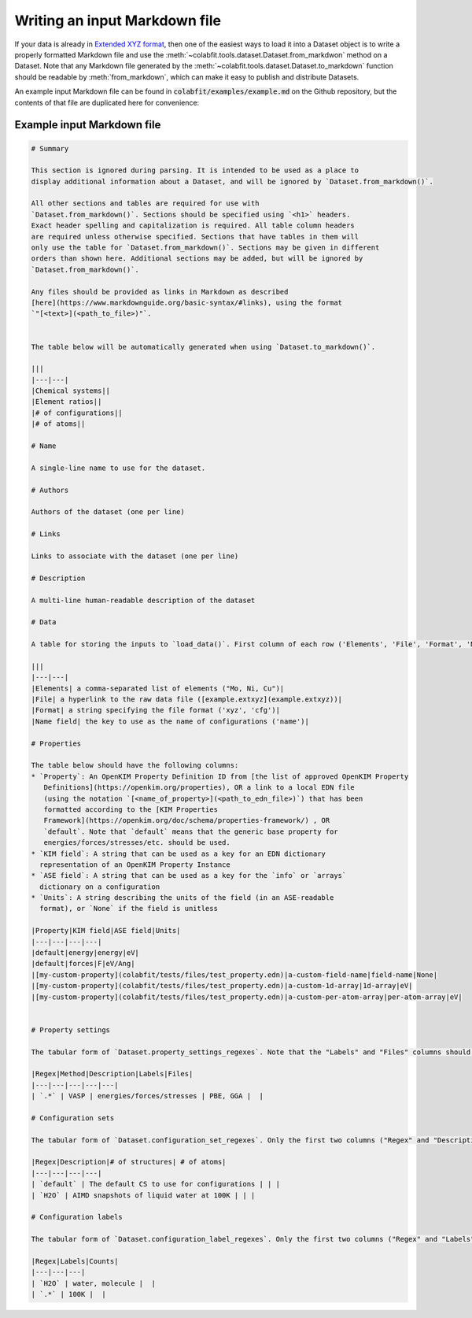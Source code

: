 ==============================
Writing an input Markdown file
==============================

If your data is already in `Extended XYZ format
<https://wiki.fysik.dtu.dk/ase/ase/io/formatoptions.html#extxyz>`_,
then one of the easiest ways to load it into a Dataset object is to write a
properly formatted Markdown file and use the
:meth:`~colabfit.tools.dataset.Dataset.from_markdwon` method on a Dataset. Note
that any Markdown file generated by the
:meth:`~colabfit.tools.dataset.Dataset.to_markdown` function should be readable
by :meth:`from_markdown`, which can make it easy to publish and distribute
Datasets.

An example input Markdown file can be found in
:code:`colabfit/examples/example.md` on the Github repository, but the contents
of that file are duplicated here for convenience:

Example input Markdown file
===========================

.. code-block:: markdown

    # Summary

    This section is ignored during parsing. It is intended to be used as a place to
    display additional information about a Dataset, and will be ignored by `Dataset.from_markdown()`.

    All other sections and tables are required for use with
    `Dataset.from_markdown()`. Sections should be specified using `<h1>` headers.
    Exact header spelling and capitalization is required. All table column headers
    are required unless otherwise specified. Sections that have tables in them will
    only use the table for `Dataset.from_markdown()`. Sections may be given in different
    orders than shown here. Additional sections may be added, but will be ignored by
    `Dataset.from_markdown()`.

    Any files should be provided as links in Markdown as described
    [here](https://www.markdownguide.org/basic-syntax/#links), using the format
    `"[<text>](<path_to_file>)"`.


    The table below will be automatically generated when using `Dataset.to_markdown()`.

    |||
    |---|---|
    |Chemical systems||
    |Element ratios||
    |# of configurations||
    |# of atoms||

    # Name

    A single-line name to use for the dataset.

    # Authors

    Authors of the dataset (one per line)

    # Links

    Links to associate with the dataset (one per line)

    # Description

    A multi-line human-readable description of the dataset

    # Data

    A table for storing the inputs to `load_data()`. First column of each row ('Elements', 'File', 'Format', 'Name field') must be as spelled/capitalized here. File name must Must have the following rows (with first columns spelled/capitalized in this way):

    |||
    |---|---|
    |Elements| a comma-separated list of elements ("Mo, Ni, Cu")|
    |File| a hyperlink to the raw data file ([example.extxyz](example.extxyz))|
    |Format| a string specifying the file format ('xyz', 'cfg')|
    |Name field| the key to use as the name of configurations ('name')|

    # Properties

    The table below should have the following columns:
    * `Property`: An OpenKIM Property Definition ID from [the list of approved OpenKIM Property
       Definitions](https://openkim.org/properties), OR a link to a local EDN file
       (using the notation `[<name_of_property>](<path_to_edn_file>)`) that has been
       formatted according to the [KIM Properties
       Framework](https://openkim.org/doc/schema/properties-framework/) , OR
       `default`. Note that `default` means that the generic base property for
       energies/forces/stresses/etc. should be used.
    * `KIM field`: A string that can be used as a key for an EDN dictionary
      representation of an OpenKIM Property Instance
    * `ASE field`: A string that can be used as a key for the `info` or `arrays`
      dictionary on a configuration
    * `Units`: A string describing the units of the field (in an ASE-readable
      format), or `None` if the field is unitless

    |Property|KIM field|ASE field|Units|
    |---|---|---|---|
    |default|energy|energy|eV|
    |default|forces|F|eV/Ang|
    |[my-custom-property](colabfit/tests/files/test_property.edn)|a-custom-field-name|field-name|None|
    |[my-custom-property](colabfit/tests/files/test_property.edn)|a-custom-1d-array|1d-array|eV|
    |[my-custom-property](colabfit/tests/files/test_property.edn)|a-custom-per-atom-array|per-atom-array|eV|


    # Property settings

    The tabular form of `Dataset.property_settings_regexes`. Note that the "Labels" and "Files" columns should be in the table, but may be left empty. For example:

    |Regex|Method|Description|Labels|Files|
    |---|---|---|---|---|
    | `.*` | VASP | energies/forces/stresses | PBE, GGA |  |

    # Configuration sets

    The tabular form of `Dataset.configuration_set_regexes`. Only the first two columns ("Regex" and "Description") are required. The rest will be filled in programmatically by `Dataset.to_markdown()` and ignored by `Dataset.from_markdown()`. For example:

    |Regex|Description|# of structures| # of atoms|
    |---|---|---|---|
    | `default` | The default CS to use for configurations | | |
    | `H2O` | AIMD snapshots of liquid water at 100K | | |

    # Configuration labels

    The tabular form of `Dataset.configuration_label_regexes`. Only the first two columns ("Regex" and "Labels") are required. The rest will be filled in programmatically by `Dataset.to_markdown()` and ignored by `Dataset.from_markdown()`. For example:

    |Regex|Labels|Counts|
    |---|---|---|
    | `H2O` | water, molecule |  |
    | `.*` | 100K |  |


